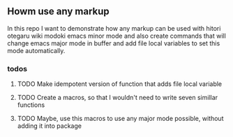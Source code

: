 ** Howm use any markup

In this repo
I want to demonstrate how any markup can be used with
hitori otegaru wiki modoki emacs minor mode and also create commands
that will change emacs major mode in buffer
and add file local variables to set this mode automatically.


*** todos

**** TODO Make idempotent version of function that adds file local variable

**** TODO Create a macros, so that I wouldn't need to write seven simillar functions

**** TODO Maybe, use this macros to use any major mode possible, without adding it into package

